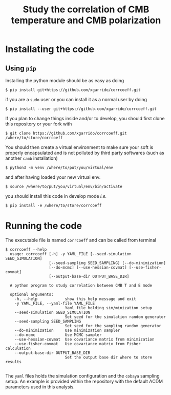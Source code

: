 #+TITLE: Study the correlation of CMB temperature and CMB polarization

* Installating the code
** Using =pip=
Installing the python module should be as easy as doing
#+BEGIN_SRC shell
  $ pip install git+https://github.com/xgarrido/corrcoeff.git
#+END_SRC
if you are a =sudo= user or you can install it as a normal user by doing
#+BEGIN_SRC shell
  $ pip install --user git+https://github.com/xgarrido/corrcoeff.git
#+END_SRC

If you plan to change things inside and/or to develop, you should first clone this repository or
your fork with
#+BEGIN_SRC shell
  $ git clone https://github.com/xgarrido/corrcoeff.git /where/to/store/corrcoeff
#+END_SRC
You should then create a virtual environment to make sure your soft is properly encapsulated and is
not polluted by third party softwares (such as another =camb= installation)
#+BEGIN_SRC shell
  $ python3 -m venv /where/to/put/you/virtual/env
#+END_SRC
and after having loaded your new virtual env.
#+BEGIN_SRC shell
  $ source /where/to/put/you/virtual/env/bin/activate
#+END_SRC
you should install this code in develop mode /i.e./
#+BEGIN_SRC shell
  $ pip install -e /where/to/store/corrcoeff
#+END_SRC

* Running the code
The executable file is named =corrcoeff= and can be called from terminal
#+BEGIN_SRC shell
  $ corrcoeff --help
    usage: corrcoeff [-h] -y YAML_FILE [--seed-simulation SEED_SIMULATION]
                     [--seed-sampling SEED_SAMPLING] [--do-minimization]
                     [--do-mcmc] [--use-hessian-covmat] [--use-fisher-covmat]
                     [--output-base-dir OUTPUT_BASE_DIR]

    A python program to study correlation between CMB T and E mode

    optional arguments:
      -h, --help            show this help message and exit
      -y YAML_FILE, --yaml-file YAML_FILE
                            Yaml file holding sim/minization setup
      --seed-simulation SEED_SIMULATION
                            Set seed for the simulation random generator
      --seed-sampling SEED_SAMPLING
                            Set seed for the sampling random generator
      --do-minimization     Use minimization sampler
      --do-mcmc             Use MCMC sampler
      --use-hessian-covmat  Use covariance matrix from minimization
      --use-fisher-covmat   Use covariance matrix from Fisher calculation
      --output-base-dir OUTPUT_BASE_DIR
                            Set the output base dir where to store results

#+END_SRC

The =yaml= files holds the simulation configuration and the =cobaya= sampling setup. An example is
provided within the repository with the default \Lambda{}CDM parameters used in this analysis.
